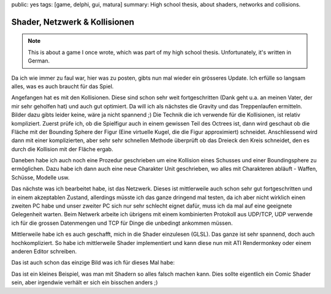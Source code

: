 public: yes
tags: [game, delphi, gui, matura]
summary: High school thesis, about shaders, networks and collisions.

Shader, Netzwerk & Kollisionen
==============================

.. note ::

    This is about a game I once wrote, which was part of my high school
    thesis. Unfortunately, it's written in German.

Da ich wie immer zu faul war, hier was zu posten, gibts nun mal wieder ein
grösseres Update. Ich erfülle so langsam alles, was es auch braucht für das
Spiel.

Angefangen hat es mit den Kollisionen. Diese sind schon sehr weit
fortgeschritten (Dank geht u.a. an meinen Vater, der mir sehr geholfen hat) und
auch gut optimiert. Da will ich als nächstes die Gravity und das Treppenlaufen
ermitteln. Bilder dazu gibts leider keine, wäre ja nicht spannend ;)
Die Technik die ich verwende für die Kollisionen, ist relativ kompliziert.
Zuerst prüfe ich, ob die Spielfigur auch in einem gewissen Teil des Octrees
ist, dann wird geschaut ob die Fläche mit der Bounding Sphere der Figur (Eine
virtuelle Kugel, die die Figur approximiert) schneidet. Anschliessend wird dann
mit einer komplizierten, aber sehr sehr schnellen Methode überprüft ob das
Dreieck den Kreis schneidet, den es durch die Kollision mit der Fläche ergab.

Daneben habe ich auch noch eine Prozedur geschrieben um eine Kollision eines
Schusses und einer Boundingsphere zu ermöglichen. Dazu habe ich dann auch eine
neue Charakter Unit geschrieben, wo alles mit Charakteren abläuft - Waffen,
Schüsse, Modelle usw.

Das nächste was ich bearbeitet habe, ist das Netzwerk. Dieses ist mittlerweile
auch schon sehr gut fortgeschritten und in einem akzeptablen Zustand,
allerdings müsste ich das ganze dringend mal testen, da ich aber nicht wirklich
einen zweiten PC habe und unser zweiter PC sich nur sehr schlecht eignet dafür,
muss ich da mal auf eine geeignete Gelegenheit warten.
Beim Netwerk arbeite ich übrigens mit einem kombinierten Protokoll aus UDP/TCP,
UDP verwende ich für die grossen Datenmengen und TCP für Dinge die unbedingt
ankommen müssen.

Mittlerweile habe ich es auch geschafft, mich in die Shader einzulesen (GLSL).
Das ganze ist sehr spannend, doch auch hochkompliziert. So habe ich
mittlerweile Shader implementiert und kann diese nun mit ATI Rendermonkey oder
einem anderen Editor schreiben.

Das ist auch schon das einzige Bild was ich für dieses Mal habe:

.. image:: ../shader_bug.jpg
   :align: center

Das ist ein kleines Beispiel, was man mit Shadern so alles falsch machen kann.
Dies sollte eigentlich ein Comic Shader sein, aber irgendwie verhält er sich
ein bisschen anders ;)

